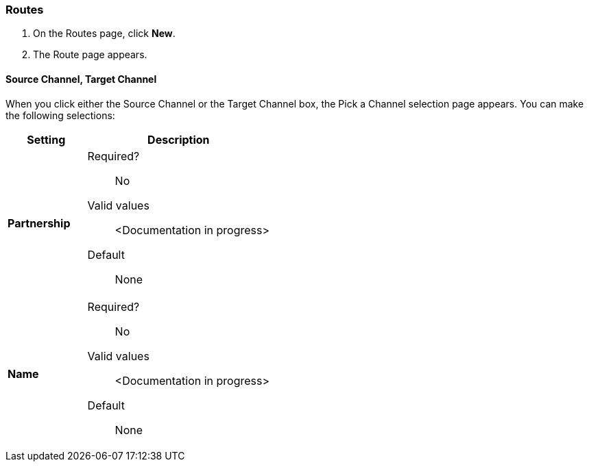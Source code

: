 === Routes

. On the Routes page, click *New*.
. The Route page appears.

==== Source Channel, Target Channel

When you click either the Source Channel or the Target Channel box, the Pick a Channel selection page appears. You can make the following selections:

[width="100%", cols="3s,7a",options="header"]
|===
|Setting |Description

|Partnership

| Required?::
No

Valid values:: <Documentation in progress>


Default::

None

|Name

| Required?::
No

Valid values:: <Documentation in progress>


Default::

None

|===





////

|Standard



Required?::
No

Valid values:: <Documentation in progress>



Default::

None

|Version



Required?::
No

Valid values:: <Documentation in progress>



Default::

None

|Message Type



Required?::
No

Valid values:: <Documentation in progress>



Default::

None

| Type

Select a type from the dropdown listbox.

Required?::
No

Valid values:: <Documentation in progress>



Default::

None

==== Transport



Required?::
No

Valid values:: <Documentation in progress>



Default::

<value | None>

